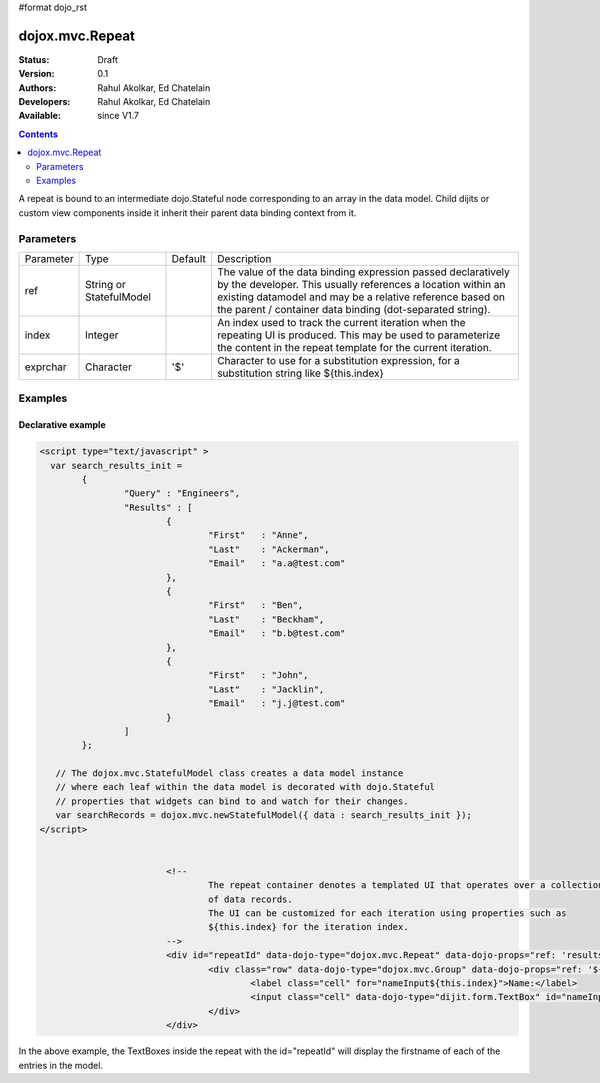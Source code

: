 #format dojo_rst

dojox.mvc.Repeat
===============

:Status: Draft
:Version: 0.1
:Authors: Rahul Akolkar, Ed Chatelain
:Developers: Rahul Akolkar, Ed Chatelain
:Available: since V1.7


.. contents::
   :depth: 2

A repeat is bound to an intermediate dojo.Stateful node corresponding to an array in the data model. Child dijits or custom view components inside it inherit their parent data binding context from it.

======================
Parameters
======================

+------------------+-------------+----------+--------------------------------------------------------------------------------------------------------+
|Parameter         |Type         |Default   |Description                                                                                             |
+------------------+-------------+----------+--------------------------------------------------------------------------------------------------------+
|ref               |String or    |          |The value of the data binding expression passed declaratively by the developer. This usually references |
|                  |StatefulModel|          |a location within an existing datamodel and may be a relative reference based on the parent / container |
|                  |             |          |data binding (dot-separated string).                                                                    |
+------------------+-------------+----------+--------------------------------------------------------------------------------------------------------+
|index             |Integer      |          |An index used to track the current iteration when the repeating UI is produced. This may be used to     |
|                  |             |          |parameterize the content in the repeat template for the current iteration.                              |
+------------------+-------------+----------+--------------------------------------------------------------------------------------------------------+
|exprchar          |Character    | '$'      |Character to use for a substitution expression, for a substitution string like ${this.index}            |
|                  |             |          |                                                                                                        |
+------------------+-------------+----------+--------------------------------------------------------------------------------------------------------+


========
Examples
========

Declarative example
--------------------

.. code-block :: html

		<script type="text/javascript" >
		  var search_results_init =
			{
				"Query" : "Engineers",
				"Results" : [
					{
						"First"	  : "Anne",
						"Last"	  : "Ackerman",
						"Email"	  : "a.a@test.com"
					},
					{
						"First"	  : "Ben",
						"Last"	  : "Beckham",
						"Email"	  : "b.b@test.com"
					},
					{
						"First"	  : "John",
						"Last"	  : "Jacklin",
						"Email"	  : "j.j@test.com"
					}
				]
			};

		   // The dojox.mvc.StatefulModel class creates a data model instance
		   // where each leaf within the data model is decorated with dojo.Stateful
		   // properties that widgets can bind to and watch for their changes.
		   var searchRecords = dojox.mvc.newStatefulModel({ data : search_results_init });
		</script>


					<!--
						The repeat container denotes a templated UI that operates over a collection
						of data records.
						The UI can be customized for each iteration using properties such as
						${this.index} for the iteration index.
					-->
					<div id="repeatId" data-dojo-type="dojox.mvc.Repeat" data-dojo-props="ref: 'results'">
						<div class="row" data-dojo-type="dojox.mvc.Group" data-dojo-props="ref: '${this.index}'">
							<label class="cell" for="nameInput${this.index}">Name:</label>
							<input class="cell" data-dojo-type="dijit.form.TextBox" id="nameInput${this.index}" data-dojo-props="ref: 'First'"></input>
						</div>
					</div>

In the above example, the TextBoxes inside the repeat with the id="repeatId" will display the firstname of each of the entries in the model.
